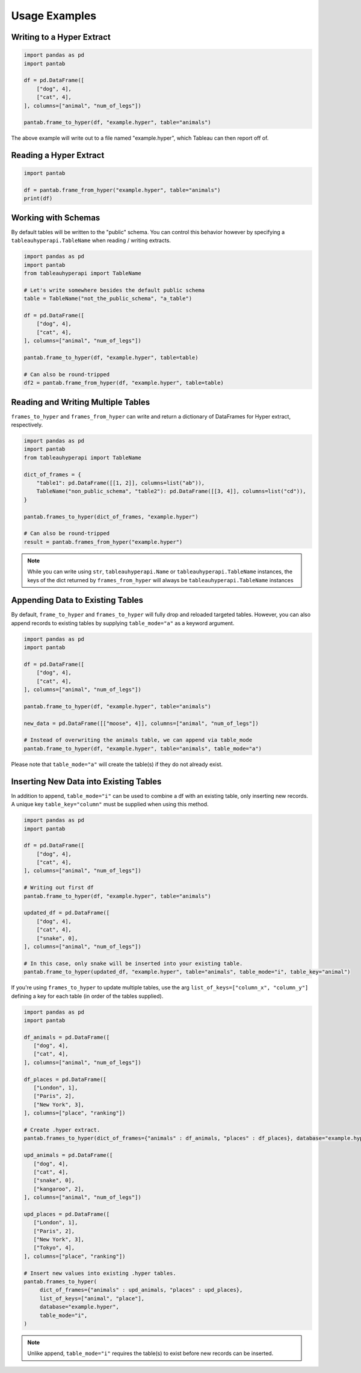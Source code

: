 Usage Examples
==============

Writing to a Hyper Extract
--------------------------

.. code-block:: python

   import pandas as pd
   import pantab

   df = pd.DataFrame([
       ["dog", 4],
       ["cat", 4],
   ], columns=["animal", "num_of_legs"])

   pantab.frame_to_hyper(df, "example.hyper", table="animals")

The above example will write out to a file named "example.hyper", which Tableau can then report off of.

.. image:: _static/simple_write.png

Reading a Hyper Extract
-----------------------

.. code-block:: python

   import pantab

   df = pantab.frame_from_hyper("example.hyper", table="animals")
   print(df)

Working with Schemas
--------------------

By default tables will be written to the "public" schema. You can control this behavior however by specifying a ``tableauhyperapi.TableName`` when reading / writing extracts.

.. code-block:: python

   import pandas as pd
   import pantab
   from tableauhyperapi import TableName

   # Let's write somewhere besides the default public schema
   table = TableName("not_the_public_schema", "a_table")

   df = pd.DataFrame([
       ["dog", 4],
       ["cat", 4],
   ], columns=["animal", "num_of_legs"])

   pantab.frame_to_hyper(df, "example.hyper", table=table)

   # Can also be round-tripped
   df2 = pantab.frame_from_hyper(df, "example.hyper", table=table)

Reading and Writing Multiple Tables
-----------------------------------

``frames_to_hyper`` and ``frames_from_hyper`` can write and return a dictionary of DataFrames for Hyper extract, respectively.

.. code-block:: python

   import pandas as pd
   import pantab
   from tableauhyperapi import TableName

   dict_of_frames = {
       "table1": pd.DataFrame([[1, 2]], columns=list("ab")),
       TableName("non_public_schema", "table2"): pd.DataFrame([[3, 4]], columns=list("cd")),
   }

   pantab.frames_to_hyper(dict_of_frames, "example.hyper")

   # Can also be round-tripped
   result = pantab.frames_from_hyper("example.hyper")


.. note::

   While you can write using ``str``, ``tableauhyperapi.Name`` or ``tableauhyperapi.TableName`` instances, the keys of the dict returned by ``frames_from_hyper`` will always be ``tableauhyperapi.TableName`` instances

Appending Data to Existing Tables
---------------------------------

By default, ``frame_to_hyper`` and ``frames_to_hyper`` will fully drop and reloaded targeted tables. However, you can also append records to existing tables by supplying ``table_mode="a"`` as a keyword argument.

.. code-block:: python

   import pandas as pd
   import pantab

   df = pd.DataFrame([
       ["dog", 4],
       ["cat", 4],
   ], columns=["animal", "num_of_legs"])

   pantab.frame_to_hyper(df, "example.hyper", table="animals")

   new_data = pd.DataFrame([["moose", 4]], columns=["animal", "num_of_legs"])

   # Instead of overwriting the animals table, we can append via table_mode
   pantab.frame_to_hyper(df, "example.hyper", table="animals", table_mode="a")

Please note that ``table_mode="a"`` will create the table(s) if they do not already exist.

Inserting New Data into Existing Tables
---------------------------------------

In addition to append, ``table_mode="i"`` can be used to combine a df with an existing table, only inserting new records. A unique key ``table_key="column"`` must be supplied when using this method.

.. code-block:: python

   import pandas as pd
   import pantab

   df = pd.DataFrame([
       ["dog", 4],
       ["cat", 4],
   ], columns=["animal", "num_of_legs"])

   # Writing out first df
   pantab.frame_to_hyper(df, "example.hyper", table="animals")

   updated_df = pd.DataFrame([
       ["dog", 4],
       ["cat", 4],
       ["snake", 0],
   ], columns=["animal", "num_of_legs"])

   # In this case, only snake will be inserted into your existing table.
   pantab.frame_to_hyper(updated_df, "example.hyper", table="animals", table_mode="i", table_key="animal")

If you're using ``frames_to_hyper`` to update multiple tables, use the arg ``list_of_keys=["column_x", "column_y"]`` defining a key for each table (in order of the tables supplied).

.. code-block:: python

   import pandas as pd
   import pantab

   df_animals = pd.DataFrame([
      ["dog", 4],
      ["cat", 4],
   ], columns=["animal", "num_of_legs"])

   df_places = pd.DataFrame([
      ["London", 1],
      ["Paris", 2],
      ["New York", 3],
   ], columns=["place", "ranking"])

   # Create .hyper extract.
   pantab.frames_to_hyper(dict_of_frames={"animals" : df_animals, "places" : df_places}, database="example.hyper")

   upd_animals = pd.DataFrame([
      ["dog", 4],
      ["cat", 4],
      ["snake", 0],
      ["kangaroo", 2],
   ], columns=["animal", "num_of_legs"])

   upd_places = pd.DataFrame([
      ["London", 1],
      ["Paris", 2],
      ["New York", 3],
      ["Tokyo", 4],
   ], columns=["place", "ranking"])

   # Insert new values into existing .hyper tables.
   pantab.frames_to_hyper(
        dict_of_frames={"animals" : upd_animals, "places" : upd_places},
        list_of_keys=["animal", "place"],
        database="example.hyper",
        table_mode="i",
   )

..  note::

   Unlike append, ``table_mode="i"`` requires the table(s) to exist before new records can be inserted.